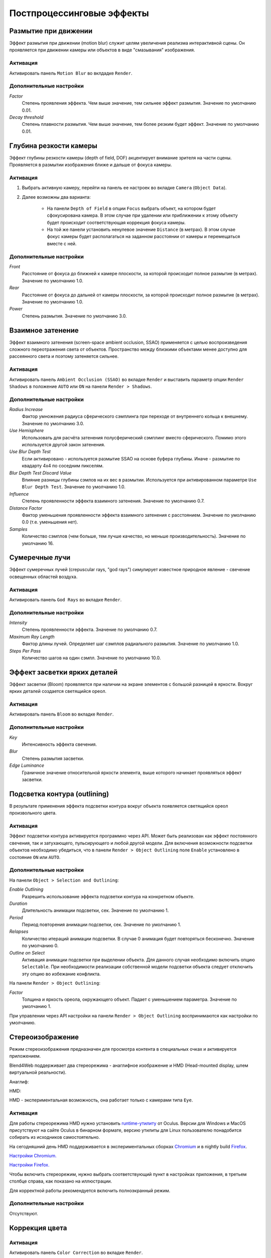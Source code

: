 .. _postprocessing_effects:

**************************
Постпроцессинговые эффекты
**************************


.. index:: размытие при движении (motion blur)

.. _motion_blur:

Размытие при движении
=====================

Эффект размытия при движении (motion blur) служит целям увеличения реализма интерактивной сцены. Он проявляется при движении камеры или объектов в виде "смазывания" изображения.

.. image:: src_images/postprocessing_effects/motion_blur.jpg
   :align: center
   :width: 100%

Активация
---------

Активировать панель ``Motion Blur`` во вклдадке ``Render``.

Дополнительные настройки
------------------------

*Factor*
    Степень проявления эффекта. Чем выше значение, тем сильнее эффект размытия. Значение по умолчанию 0.01.

*Decay threshold*
    Степень плавности размытия. Чем выше значение, тем более резким будет эффект. Значение по умолчанию 0.01.


.. index:: глубина резкости камеры (depth of field), DOF

.. _dof:

Глубина резкости камеры
=======================

Эффект глубины резкости камеры (depth of field, DOF) акцентирует внимание зрителя на части сцены. Проявляется в размытии изображения ближе и дальше от фокуса камеры.

.. image:: src_images/postprocessing_effects/dof.jpg
   :align: center
   :width: 100%

Активация
---------

1. Выбрать активную камеру, перейти на панель ее настроек во вкладке ``Camera`` (``Object Data``).
2. Далее возможны два варианта:

    - На панели ``Depth of Field`` в опции ``Focus`` выбрать объект, на котором будет сфокусирована камера. В этом случае при удалении или приближении к этому объекту будет происходит соответствующая коррекция фокуса камеры.
    
    - На той же панели установить ненулевое значение ``Distance`` (в метрах). В этом случае фокус камеры будет располагаться на заданном расстоянии от камеры и перемещаться вместе с ней. 

Дополнительные настройки
------------------------

*Front*
    Расстояние от фокуса до ближней к камере плоскости, за которой происходит полное размытие (в метрах). Значение по умолчанию 1.0.

*Rear*
    Расстояние от фокуса до дальней от камеры плоскости, за которой происходит полное размытие (в метрах). Значение по умолчанию 1.0.

*Power*
    Степень размытия. Значение по умолчанию 3.0.


.. index:: взаимное затенение (screen-space ambient occlusion), SSAO

.. _ssao:

Взаимное затенение
==================

Эффект взаимного затенения (screen-space ambient occlusion, SSAO) применяется с целью воспроизведения сложного переотражения света от объектов. Пространство между близкими объектами менее доступно для рассеянного света и поэтому затеняется сильнее.

.. image:: src_images/postprocessing_effects/ssao.jpg
   :align: center
   :width: 50%

Активация
---------

Активировать панель ``Ambient Occlusion (SSAO)`` во вкладке ``Render`` и выставить параметр опции ``Render Shadows`` в положение ``AUTO`` или ``ON``  на панели ``Render > Shadows``.

Дополнительные настройки
------------------------

*Radius Increase*
    Фактор умножения радиуса сферического сэмплинга при переходе от внутреннего кольца к внешнему. Значение по умолчанию 3.0.

*Use Hemisphere*
    Использовать для расчёта затенения полусферический сэмплинг вместо сферического. Помимо этого используется другой закон затенения.

*Use Blur Depth Test*
    Если активировано - используется размытие SSAO на основе буфера глубины. Иначе - размытие по квадарту 4х4 по соседним пикселям.

*Blur Depth Test Discard Value*
    Влияние разницы глубины сэмлов на их вес в размытии. Используется при активированном параметре ``Use Blur Depth Test``. Значение по умолчанию 1.0.

*Influence*
    Степень проявленности эффекта взаимного затенения. Значение по умолчанию 0.7.

*Distance Factor*
    Фактор уменьшения проявленности эффекта взаимного затенения с расстоянием. Значение по умолчанию 0.0 (т.е. уменьшения нет).

*Samples*
    Количество сэмплов (чем больше, тем лучше качество, но меньше производительность). Значение по умолчанию 16.


.. index:: сумеречные лучи (crepuscular rays), god rays

.. _god_rays:

Сумеречные лучи
===============

Эффект сумеречных лучей (crepuscular rays, "god rays") симулирует известное природное явление - свечение освещенных областей воздуха.  

.. image:: src_images/postprocessing_effects/god_rays.jpg
   :align: center
   :width: 100%

Активация
---------

Активировать панель ``God Rays`` во вкладке ``Render``.

Дополнительные настройки
------------------------

*Intensity*
    Степень проявленности эффекта. Значение по умолчанию 0.7.

*Maximum Ray Length*
    Фактор длины лучей. Определяет шаг сэмплов радиального размытия. Значение по умолчанию 1.0.

*Steps Per Pass*
    Количество шагов на один сэмпл. Значение по умолчанию 10.0.


Эффект засветки ярких деталей
=============================

Эффект засветки (Bloom) проявляется при наличии на экране элементов с большой разницей в яркости. Вокруг ярких деталей создается светящийся ореол.

.. image:: src_images/postprocessing_effects/bloom.jpg
   :align: center
   :width: 100%

Активация
---------

Активировать панель ``Bloom`` во вкладке ``Render``.

Дополнительные настройки
------------------------

*Key*
    Интенсивность эффекта свечения.

*Blur*
    Степень размытия засветки.

*Edge Luminance*
    Граничное значение относительной яркости элемента, выше которого начинает проявляться эффект засветки.


.. index:: подсветка контура (outline glow)

.. _outline:

Подсветка контура (outlining)
============================= 

В результате применения эффекта подсветки контура вокруг объекта появляется светящийся ореол произвольного цвета.

.. image:: src_images/postprocessing_effects/outline.jpg
   :align: center
   :width: 100%

Активация
---------

Эффект подсветки контура активируется программно через API. Может быть реализован как эффект постоянного свечения, так и затухающего, пульсирующего и любой другой модели. Для включения возможности подсветки объектов необходимо убедиться, что в панели ``Render > Object Outlining`` поле ``Enable`` установлено в состояние ``ON`` или ``AUTO``.

Дополнительные настройки
------------------------

На панели ``Object > Selection and Outlining``:

*Enable Outlining*
    Разрешить использование эффекта подсветки контура на конкретном объекте.

*Duration*
    Длительность анимации подсветки, сек. Значение по умолчанию 1.

*Period*
    Период повторения анимации подсветки, сек. Значение по умолчанию 1.

*Relapses*
    Количество итераций анимации подсветки. В случае 0 анимация будет повторяться бесконечно. Значение по умолчанию 0.

*Outline on Select*
    Активация анимации подсветки при выделении объекта. Для данного случая необходимо включить опцию ``Selectable``. При необходимости реализации собственной модели подсветки объекта следует отключить эту опцию во избежание конфликта.


На панели ``Render > Object Outlining``:

*Factor*
    Толщина и яркость ореола, окружающего объект. Падает с уменьшением параметра. Значение по умолчанию 1.

При управлении через API настройки на панели ``Render > Object Outlining`` воспринимаются как настройки по умолчанию.

   
.. index:: анаглиф, стереоизображение

.. _stereo:

Стереоизображение
=================

Режим стереоизображения предназначен для просмотра контента в специальных очках и активируется приложением.

Blend4Web поддерживает два стереорежима - анаглифное изображение и HMD (Head-mounted display, шлем виртуальной реальности).

Анаглиф:

.. image:: src_images/postprocessing_effects/postprocessing_effects_anaglyph.png
   :align: center
   :width: 100%

HMD:

.. image:: src_images/postprocessing_effects/postprocessing_effects_stereo.png
   :align: center
   :width: 100%

HMD - экспериментальная возможность, она работает только с камерами типа ``Eye``.

Активация
---------

Для работы стереорежима HMD нужно установить `runtime-утилиту <https://developer.oculus.com/downloads/>`_ от Oculus. Версии для Windows и MacOS присутствуют на сайте Oculus в бинарном формате, версию утилиты для Linux пользователю понадобится собирать из исходников самостоятельно.

На сегодняшний день HMD поддерживается в экспериментальных сборках `Chromium <http://blog.tojicode.com/2014/07/bringing-vr-to-chrome.html>`_ и в nightly build `Firefox <https://nightly.mozilla.org/>`_.

`Настройки Chromium. <https://docs.google.com/document/d/1g02qHfX85vSRSOkWm9k33I0b7VuyN79md9U9t6MIa4E/edit>`_

`Настройки Firefox. <https://developer.mozilla.org/en-US/docs/Web/API/WebVR_API>`_

Чтобы включить стереорежим, нужно выбрать соответствующий пункт в настройках приложения, в третьем столбце справа, как показано на иллюстрации.

.. image:: src_images/postprocessing_effects/postprocessing_effects_hmd.png
   :align: center
   :width: 100%

Для корректной работы рекомендуется включить полноэкранный режим.

Дополнительные настройки
------------------------

Отсутствуют.


.. index:: коррекция цвета

.. _color_correction:

Коррекция цвета
===============

.. image:: src_images/postprocessing_effects/color_correction.jpg
   :align: center
   :width: 100%

Активация
---------

Активировать панель ``Color Correction`` во вкладке ``Render``.

Дополнительные настройки
------------------------

*Brightness*
    Яркость. Значение по умолчанию 0.0.

*Contrast*
    Контрастность. Значение по умолчанию 0.0.

*Exposure*
    Экспозиция. Значение по умолчанию 1.0.

*Saturation*
    Насыщенность. Значение по умолчанию 1.0.

.. _glow:

Свечение (glow)
===============

Эффект возникновения ореола вокруг светящихся объектов, возникающий вследствие рассеивания света в атмосфере и внутри человеческого глаза.

.. image:: src_images/postprocessing_effects/glow.jpg
   :align: center
   :width: 100%

Активация
---------

Добавить в нодовый материал ноду :ref:`B4W_GLOW_OUTPUT <glow_output>`. Для включения возможности свечения в панели ``Render > Glow Materials`` опция ``Enable`` должна быть установлена в состояние ``ON`` или ``AUTO``.

Дополнительные настройки
------------------------

*Small Mask: Intensity*
    Интенсивность свечения по малой маске. Значение по умолчанию 2.0.

*Small Mask: Width*
    Ширина свечения по малой маске. Значение по умолчанию 2.0.

*Large Mask: Intensity*
    Интенсивность свечения по большой маске. Значение по умолчанию 2.0.


*Large Mask: Width*
    Ширина свечения по большой маске. Значение по умолчанию 6.0.

*Render Glow Over Transparent Objects*
    Отрисовывание эффекта свечения поверх прозрачных объектов. По умолчанию выключено.


.. index:: сглаживание

.. _antialiasing:

Сглаживание
===========

Сглаживание (anti-aliasing) необходимо для уменьшения влияния нежелательных артефактов рендеринга ("зубчатости"). 

.. image:: src_images/postprocessing_effects/antialiasing.jpg
   :align: center
   :width: 100%

Активация
---------

Выбрать один из профилей качества в поле ``AA Quality`` на панели ``Render > Anti-Aliasing``:

    * *None* - антиалиасинг отключен,
    * *Low*, *Medium*, *High* - применяется антиалиасинг с низкими, средними и высокими параметрами качества соответственно.

Значение по умолчанию: *Medium*.

Дополнительные настройки
------------------------

Итоговые настройки сглаживания назначаются копмозицией выбора профиля качества антиалиасинга и выбора профиля работы движка. При выборе профиля работы движка действуют следующие настройки:

    * *низкое качество* - антиалиасинг отключен,
    * *высокое качество* и *максимальное качество* - использовать алгоритм FXAA 3.11 (Fast Approximate Anti-Aliasing, Nvidia).

